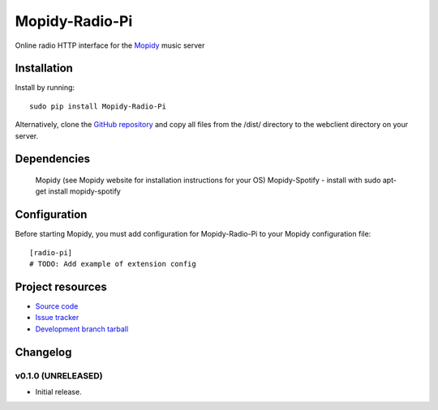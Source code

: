 ****************************
Mopidy-Radio-Pi
****************************

.. image:: https://img.shields.io/pypi/v/Mopidy-Radio-Pi.svg?style=flat
    :target: https://pypi.python.org/pypi/Mopidy-Radio-Pi/
    :alt: Latest PyPI version

.. image:: https://img.shields.io/pypi/dm/Mopidy-Radio-Pi.svg?style=flat
    :target: https://pypi.python.org/pypi/Mopidy-Radio-Pi/
    :alt: Number of PyPI downloads

.. image:: https://img.shields.io/travis/paulburkinshaw/mopidy-radio-pi/master.png?style=flat
    :target: https://travis-ci.org/paulburkinshaw/mopidy-radio-pi
    :alt: Travis CI build status

.. image:: https://img.shields.io/coveralls/paulburkinshaw/mopidy-radio-pi/master.svg?style=flat
   :target: https://coveralls.io/r/paulburkinshaw/mopidy-radio-pi?branch=master
   :alt: Test coverage

Online radio HTTP interface for the  `Mopidy <http://www.mopidy.com/>`_ music server


Installation
============

Install by running::

    sudo pip install Mopidy-Radio-Pi

Alternatively, clone the `GitHub repository <https://github.com/paulburkinshaw/mopidy-radio-pi.git>`_ and copy all files from the /dist/ directory to the webclient directory on your server.

Dependencies
============

    Mopidy (see Mopidy website for installation instructions for your OS)
    Mopidy-Spotify - install with sudo apt-get install mopidy-spotify

Configuration
=============

Before starting Mopidy, you must add configuration for
Mopidy-Radio-Pi to your Mopidy configuration file::

    [radio-pi]
    # TODO: Add example of extension config


Project resources
=================

- `Source code <https://github.com/paulburkinshaw/mopidy-radio-pi>`_
- `Issue tracker <https://github.com/paulburkinshaw/mopidy-radio-pi/issues>`_
- `Development branch tarball <https://github.com/paulburkinshaw/mopidy-radio-pi/archive/master.tar.gz#egg=Mopidy-Radio-Pi-dev>`_


Changelog
=========

v0.1.0 (UNRELEASED)
----------------------------------------

- Initial release.
